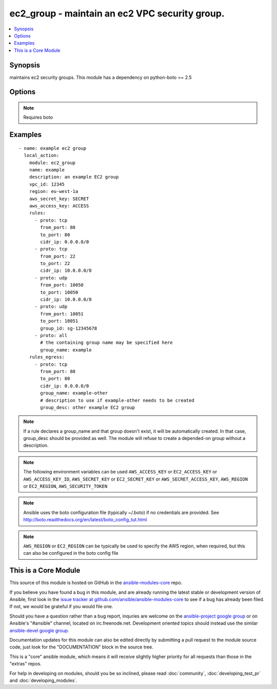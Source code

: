 .. _ec2_group:


ec2_group - maintain an ec2 VPC security group.
+++++++++++++++++++++++++++++++++++++++++++++++

.. contents::
   :local:
   :depth: 1



Synopsis
--------

.. versionadded:: 1.3

maintains ec2 security groups. This module has a dependency on python-boto >= 2.5

Options
-------

.. raw:: html

    <table border=1 cellpadding=4>
    <tr>
    <th class="head">parameter</th>
    <th class="head">required</th>
    <th class="head">default</th>
    <th class="head">choices</th>
    <th class="head">comments</th>
    </tr>
            <tr>
    <td>aws_access_key</td>
    <td>no</td>
    <td></td>
        <td><ul></ul></td>
        <td>AWS access key. If not set then the value of the AWS_ACCESS_KEY environment variable is used.</td>
    </tr>
            <tr>
    <td>aws_secret_key</td>
    <td>no</td>
    <td></td>
        <td><ul></ul></td>
        <td>AWS secret key. If not set then the value of the AWS_SECRET_KEY environment variable is used.</td>
    </tr>
            <tr>
    <td>description</td>
    <td>yes</td>
    <td></td>
        <td><ul></ul></td>
        <td>Description of the security group.</td>
    </tr>
            <tr>
    <td>ec2_url</td>
    <td>no</td>
    <td></td>
        <td><ul></ul></td>
        <td>Url to use to connect to EC2 or your Eucalyptus cloud (by default the module will use EC2 endpoints).  Must be specified if region is not used. If not set then the value of the EC2_URL environment variable, if any, is used</td>
    </tr>
            <tr>
    <td>name</td>
    <td>yes</td>
    <td></td>
        <td><ul></ul></td>
        <td>Name of the security group.</td>
    </tr>
            <tr>
    <td>profile</td>
    <td>no</td>
    <td></td>
        <td><ul></ul></td>
        <td>uses a boto profile. Only works with boto &gt;= 2.24.0 (added in Ansible 1.6)</td>
    </tr>
            <tr>
    <td>purge_rules</td>
    <td>no</td>
    <td>true</td>
        <td><ul></ul></td>
        <td>Purge existing rules on security group that are not found in rules (added in Ansible 1.8)</td>
    </tr>
            <tr>
    <td>purge_rules_egress</td>
    <td>no</td>
    <td>true</td>
        <td><ul></ul></td>
        <td>Purge existing rules_egree on security group that are not found in rules_egress (added in Ansible 1.8)</td>
    </tr>
            <tr>
    <td>region</td>
    <td>no</td>
    <td></td>
        <td><ul></ul></td>
        <td>the EC2 region to use</td>
    </tr>
            <tr>
    <td>rules</td>
    <td>no</td>
    <td></td>
        <td><ul></ul></td>
        <td>List of firewall inbound rules to enforce in this group (see example).</td>
    </tr>
            <tr>
    <td>rules_egress</td>
    <td>no</td>
    <td></td>
        <td><ul></ul></td>
        <td>List of firewall outbound rules to enforce in this group (see example). (added in Ansible 1.6)</td>
    </tr>
            <tr>
    <td>security_token</td>
    <td>no</td>
    <td></td>
        <td><ul></ul></td>
        <td>security token to authenticate against AWS (added in Ansible 1.6)</td>
    </tr>
            <tr>
    <td>state</td>
    <td>no</td>
    <td>present</td>
        <td><ul><li>present</li><li>absent</li></ul></td>
        <td>Create or delete a security group (added in Ansible 1.4)</td>
    </tr>
            <tr>
    <td>validate_certs</td>
    <td>no</td>
    <td>yes</td>
        <td><ul><li>yes</li><li>no</li></ul></td>
        <td>When set to "no", SSL certificates will not be validated for boto versions &gt;= 2.6.0. (added in Ansible 1.5)</td>
    </tr>
            <tr>
    <td>vpc_id</td>
    <td>no</td>
    <td></td>
        <td><ul></ul></td>
        <td>ID of the VPC to create the group in.</td>
    </tr>
        </table>


.. note:: Requires boto


Examples
--------

.. raw:: html

    <br/>


::

    - name: example ec2 group
      local_action:
        module: ec2_group
        name: example
        description: an example EC2 group
        vpc_id: 12345
        region: eu-west-1a
        aws_secret_key: SECRET
        aws_access_key: ACCESS
        rules:
          - proto: tcp
            from_port: 80
            to_port: 80
            cidr_ip: 0.0.0.0/0
          - proto: tcp
            from_port: 22
            to_port: 22
            cidr_ip: 10.0.0.0/8
          - proto: udp
            from_port: 10050
            to_port: 10050
            cidr_ip: 10.0.0.0/8
          - proto: udp
            from_port: 10051
            to_port: 10051
            group_id: sg-12345678
          - proto: all
            # the containing group name may be specified here
            group_name: example
        rules_egress:
          - proto: tcp
            from_port: 80
            to_port: 80
            cidr_ip: 0.0.0.0/0
            group_name: example-other
            # description to use if example-other needs to be created
            group_desc: other example EC2 group

.. note:: If a rule declares a group_name and that group doesn't exist, it will be automatically created. In that case, group_desc should be provided as well. The module will refuse to create a depended-on group without a description.
.. note:: The following environment variables can be used ``AWS_ACCESS_KEY`` or ``EC2_ACCESS_KEY`` or ``AWS_ACCESS_KEY_ID``, ``AWS_SECRET_KEY`` or ``EC2_SECRET_KEY`` or ``AWS_SECRET_ACCESS_KEY``, ``AWS_REGION`` or ``EC2_REGION``, ``AWS_SECURITY_TOKEN``
.. note:: Ansible uses the boto configuration file (typically ~/.boto) if no credentials are provided. See http://boto.readthedocs.org/en/latest/boto_config_tut.html
.. note:: ``AWS_REGION`` or ``EC2_REGION`` can be typically be used to specify the AWS region, when required, but this can also be configured in the boto config file


    
This is a Core Module
---------------------

This source of this module is hosted on GitHub in the `ansible-modules-core <http://github.com/ansible/ansible-modules-core>`_ repo.
  
If you believe you have found a bug in this module, and are already running the latest stable or development version of Ansible, first look in the `issue tracker at github.com/ansible/ansible-modules-core <http://github.com/ansible/ansible-modules-core>`_ to see if a bug has already been filed.  If not, we would be grateful if you would file one.

Should you have a question rather than a bug report, inquries are welcome on the `ansible-project google group <https://groups.google.com/forum/#!forum/ansible-project>`_ or on Ansible's "#ansible" channel, located on irc.freenode.net.   Development oriented topics should instead use the similar `ansible-devel google group <https://groups.google.com/forum/#!forum/ansible-project>`_.

Documentation updates for this module can also be edited directly by submitting a pull request to the module source code, just look for the "DOCUMENTATION" block in the source tree.

This is a "core" ansible module, which means it will receive slightly higher priority for all requests than those in the "extras" repos.

    
For help in developing on modules, should you be so inclined, please read :doc:`community`, :doc:`developing_test_pr` and :doc:`developing_modules`.

